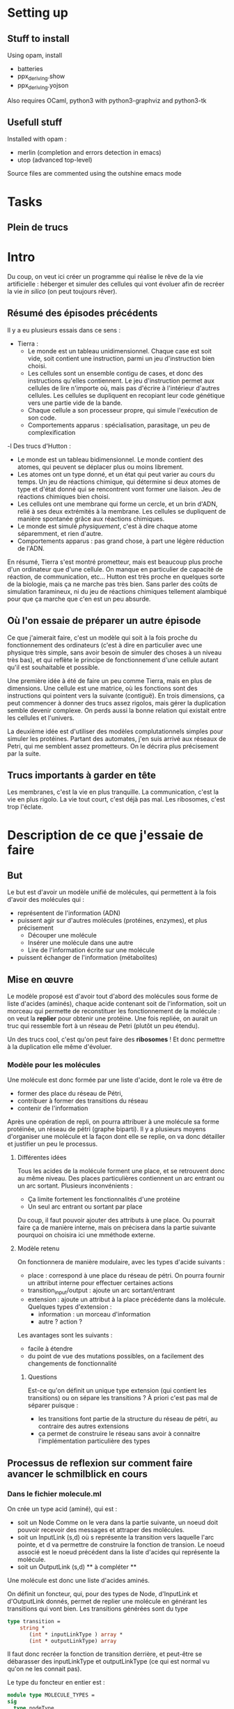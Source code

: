 * Setting up
  
** Stuff to install 

Using opam, install 
 + batteries
 + ppx_deriving.show 
 + ppx_deriving.yojson

Also requires OCaml, python3 with python3-graphviz and python3-tk

** Usefull stuff
 Installed with opam :
 + merlin (completion and errors detection in emacs)
 + utop (advanced top-level)

Source files are commented using the outshine emacs mode

* Tasks
** Plein de trucs

* Intro

Du coup, on veut ici créer un programme qui réalise le rêve de la vie artificielle :
héberger et simuler des cellules qui vont évoluer afin de recréer la vie /in silico/ (on peut toujours rêver).


** Résumé des épisodes précédents

Il y a eu plusieurs essais dans ce sens : 
 - Tierra : 
    + Le monde est un tableau unidimensionnel. Chaque case est soit vide, soit contient une instruction, parmi un jeu d'instruction bien choisi. 
    + Les cellules sont un ensemble contigu de cases, et donc des instructions qu'elles contiennent.
      Le jeu d'instruction permet aux cellules de lire n'importe où, mais pas d'écrire à l'intérieur d'autres cellules. Les cellules se dupliquent en recopiant leur code génétique vers une partie vide de la bande.
    + Chaque cellule a son processeur propre, qui simule l'exécution de son code.
    + Comportements apparus : spécialisation, parasitage, un peu de complexification
 -l Des trucs d'Hutton : 
    + Le monde est un tableau bidimensionnel. Le monde contient des atomes, qui peuvent se déplacer plus ou moins librement.
    + Les atomes ont un type donné, et un état qui peut varier au cours du temps. Un jeu de réactions chimique, qui détermine si deux atomes de type et d'état donné qui se rencontrent vont former une liaison. Jeu de réactions chimiques bien choisi.
    + Les cellules ont une membrane qui forme un cercle, et un brin d'ADN, relié à ses deux extrémités à la membrane. Les cellules se dupliquent de manière spontanée grâce aux réactions chimiques. 
    + Le monde est simulé /physiquement/, c'est à dire chaque atome séparemment, et rien d'autre.
    + Comportements apparus : pas grand chose, à part une légère réduction de l'ADN.



En résumé, Tierra s'est montré prometteur, mais est beaucoup plus proche d'un ordinateur que d'une cellule. On manque en particulier de capacité de réaction, de communication, etc...
Hutton est très proche en quelques sorte de la biologie, mais ça ne marche pas très bien. Sans parler des coûts de simulation faramineux, ni du jeu de réactions chimiques tellement alambiqué pour que ça marche que c'en est un peu absurde. 


** Où l'on essaie de préparer un autre épisode

Ce que j'aimerait faire, c'est un modèle qui soit à la fois proche du fonctionnement des ordinateurs (c'est à dire en particulier avec une physique très simple, sans avoir besoin de simuler des choses à un niveau très bas), et qui reflète le principe de fonctionnement d'une cellule autant qu'il est souhaitable et possible.


Une première idée à été de faire un peu comme Tierra, mais en plus de dimensions. Une cellule est une matrice, où les fonctions sont des instructions qui pointent vers la suivante (contiguë). En trois dimensions, ça peut commencer à donner des trucs assez rigolos, mais gérer la duplication semble devenir complexe. On perds aussi la bonne relation qui existait entre les cellules et l'univers.
 

La deuxième idée est d'utiliser des modèles complutationnels simples pour simuler les protéines. Partant des automates, j'en suis arrivé aux réseaux de Petri, qui me semblent assez prometteurs. On le décrira plus précisement par la suite.


** Trucs importants à garder en tête

Les membranes, c'est la vie en plus tranquille.
La communication, c'est la vie en plus rigolo.
La vie tout court, c'est déjà pas mal.
Les ribosomes, c'est trop l'éclate.

* Description de ce que j'essaie de faire

** But

   Le but est d'avoir un modèle unifié de molécules, qui permettent à la fois d'avoir des molécules qui :
 - représentent de l'information (ADN)
 - puissent agir sur d'autres molécules (protéines, enzymes), et plus précisement 
   + Découper une molécule
   + Insérer une molécule dans une autre
   + Lire de l'information écrite sur une molécule
 - puissent échanger de l'information (métabolites)
 

** Mise en œuvre
  
   Le modèle proposé est d'avoir tout d'abord des molécules sous forme de liste d'acides (aminés), chaque acide contenant soit de l'information, soit un morceau qui permette de reconstituer les fonctionnement de la molécule : on veut la *replier* pour obtenir une protéine. Une fois repliée, on aurait un truc qui ressemble fort à un réseau de Petri (plutôt un peu étendu).
   
   
   Un des trucs cool, c'est qu'on peut faire des *ribosomes* ! Et donc permettre à la duplication elle même d'évoluer.
   
*** Modèle pour les molécules
    
    Une molécule est donc formée par une liste d'acide, dont le role va être de
    + former des place du réseau de Pétri, 
    + contribuer à former des transitions du réseau
    + contenir de l'information
      
    Après une opération de repli, on pourra attribuer à une molécule sa forme protéinée, un réseau de pétri (graphe biparti). Il y a plusieurs moyens d'organiser une molécule et la façon dont elle se replie, on va donc détailler et justifier un peu le processus.

    
    
**** Différentes idées 
     
     Tous les acides de la molécule forment une place, et se retrouvent donc au même niveau. Des places particulières contiennent un arc entrant ou un arc sortant. Plusieurs inconvénients : 
 - Ça limite fortement les fonctionnalités d'une protéine
 - Un seul arc entrant ou sortant par place
  
   
 Du coup, il faut pouvoir ajouter des attributs à une place. Ou pourrait faire ça de manière interne, mais on précisera dans la partie suivante pourquoi on choisira ici une mméthode externe.

**** Modèle retenu
     
     On fonctionnera de manière modulaire, avec les types d'acide suivants :
 + place : correspond à une place du réseau de pétri. On pourra fournir un attribut interne pour effectuer certaines actions
 + transition_input/output : ajoute un arc sortant/entrant  
 + extension : ajoute un attribut à la place précédente dans la molécule. Quelques types d'extension : 
   - information : un morceau d'information
   - autre ? action ?
     
 Les avantages sont les suivants : 
 + facile à étendre
 + du point de vue des mutations possibles, on a facilement des changements de fonctionnalité
  
   
***** Questions

Est-ce qu'on définit un unique type extension (qui contient les transitions) ou on sépare les transitions ?
À priori c'est pas mal de séparer puisque :
 + les transitions font partie de la structure du réseau de pétri, au contraire des autres extensions
 + ça permet de construire le réseau sans avoir à connaitre l'implémentation particulière des types

 
** Processus de reflexion sur comment faire avancer le schmilblick en cours


*** Dans le fichier molecule.ml




On crée un type acid (aminé), qui est :
 + soit un Node Comme on le vera dans la partie suivante, un noeud doit pouvoir recevoir des messages et attraper des molécules.
 + soit un InputLink (s,d) où s représente la transition vers laquelle l'arc pointe, et d va permettre de construire la fonction de transion. 
   Le noeud associé est le noeud précédent dans la liste d'acides qui représente la molécule.
 + soit un OutputLink (s,d) ** à compléter ** 

Une molécule est donc une liste d'acides aminés.

On définit un foncteur, qui, pour des types de Node, d'InputLink et d'OutputLink donnés, permet de replier une molécule en générant les transitions qui vont bien. Les transitions générées sont du type

#+BEGIN_SRC ocaml
type transition = 
    string * 
       (int * inputLinkType ) array * 
       (int * outputLinkType) array
#+END_SRC 

Il faut donc recréer la fonction de transition derrière, et peut-être se débarasser des inputLinkType et outputLinkType (ce qui est normal vu qu'on ne les connait pas).


Le type du foncteur en entier est :

#+BEGIN_SRC ocaml
module type MOLECULE_TYPES = 
sig 
  type nodeType
  type inputLinkType
  type outputLinkType
end;;


module MolFolcding :
  functor (MolTypes : MOLECULE_TYPES) ->
    sig
      type acid =
          Node of MolTypes.nodeType
        | InputLink of string * MolTypes.inputLinkType
        | OutputLink of string * MolTypes.outputLinkType
      type molecule = acid list
      type transition_with_lists =
          string * (int * MolTypes.inputLinkType) list *
          (int * MolTypes.outputLinkType) list
      type transition =
          string * (int * MolTypes.inputLinkType) array *
          (int * MolTypes.outputLinkType) array
      val buildTransitions : molecule -> transition list
      val buildNodesList : molecule -> MolTypes.nodeType list
    end
#+END_SRC 

où 

*** Dans le fichier proteine.ml

On simule l'avancement d'un réseau de Petri.


Le réseau de Petri est étendu de manière à pouvoir générer les comportements suivants :
 + Attraper / relacher une molécule
 + Découper une molécule
 + Coller ensemble deux molécules
 + Parcourir une molécule, pour :
   + lire les données qu'elle contient
   + se placer au bon endroit pour la découper
 + Envoyer des messages
 + Recevoir des messages (qui vont modifier le comportement)
 + (Transmettre de l'information)


L'idée est de pouvoir associer une molécule M1 (et un emplacement de cette molécule) à un jeton (placé sur une autre molécule M2).
Une transition de M2 pourra alors découper cette molécule M1 à l'emplacement spécifié. Il faudra alors que deux arcs sortant associent une molécule à leur jeton pour garder les deux parties coupées M1' et M1''. Au contraire, si deux arcs entrants ont des jetons qui contiennent une molécule, on pourra les recoller ensemble.

On peut aussi essayer de faire la même chose avec des morceaux d'information associées aux jetons, je ne sais pas si c'est vraiment utile.


Pour attraper une molécule ou recevoir un message, l'idée serait d'avoir une propriété sur les noeuds qui leur permettent de créer un jeton en attrapant une molécule ou en recevant un message.


Une autre propriété associée aux jetons serait une énergie, mais je ne sais pas encore bien quel rôle lui attribuer. En fait si, il faudrait que recoller deux molécules entre elles demande de l'énergie, et que les séparer en libère.


Pour l'instant, l'énergie sert à rien, et on la gère un peu n'importe comment. En fait on va la virer, ce sera un peu plus propre.

Par contre, il faudrait peut-être arriver à mettre un ordre un peu plus déterminé sur la façon dont les arcs des transitions se combinent.


*** Dans un futur lointain

Pour que les bactéries puissent avoir un comportement efficace, il faudrait qu'il y ait de l'information ambiante, qui représente plusieurs aspects du monde alentour, que les bactéries puissent mesurer.





* Stuff to do


** v0.0.0
*** DONE ajouter des arcs entre tous les nœuds dans le client ?
*** DONE Clarifier les dénominations, en particulier input et output links
*** DONE Bugs quand le client demande une transition et que ce n'est pas possible


** v0.0.1
*** TODO Modifier l'organistion des molécules : laimsser un seul type d'acide (place) qui sera lui agrémenté de diverses options.  
    
   
